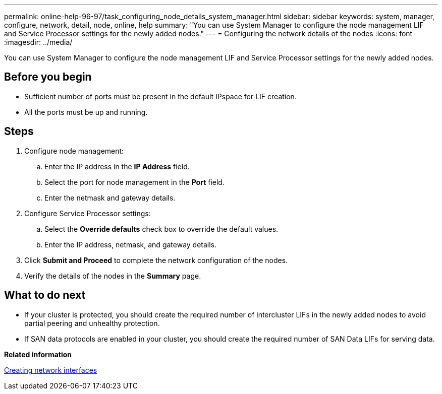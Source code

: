 ---
permalink: online-help-96-97/task_configuring_node_details_system_manager.html
sidebar: sidebar
keywords: system, manager, configure, network, detail, node, online, help
summary: "You can use System Manager to configure the node management LIF and Service Processor settings for the newly added nodes."
---
= Configuring the network details of the nodes
:icons: font
:imagesdir: ../media/

[.lead]
You can use System Manager to configure the node management LIF and Service Processor settings for the newly added nodes.

== Before you begin

* Sufficient number of ports must be present in the default IPspace for LIF creation.
* All the ports must be up and running.

== Steps

. Configure node management:
 .. Enter the IP address in the *IP Address* field.
 .. Select the port for node management in the *Port* field.
 .. Enter the netmask and gateway details.
. Configure Service Processor settings:
 .. Select the *Override defaults* check box to override the default values.
 .. Enter the IP address, netmask, and gateway details.
. Click *Submit and Proceed* to complete the network configuration of the nodes.
. Verify the details of the nodes in the *Summary* page.

== What to do next

* If your cluster is protected, you should create the required number of intercluster LIFs in the newly added nodes to avoid partial peering and unhealthy protection.
* If SAN data protocols are enabled in your cluster, you should create the required number of SAN Data LIFs for serving data.

*Related information*

xref:task_creating_network_interfaces.adoc[Creating network interfaces]

